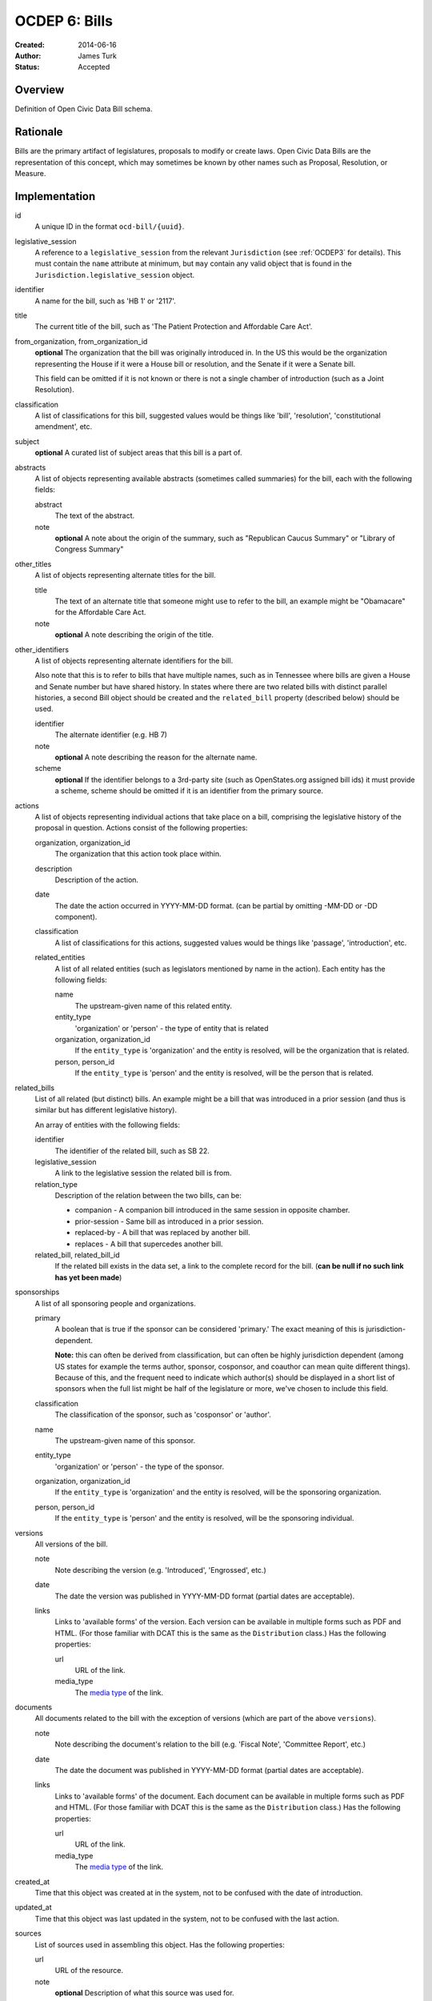 ==============
OCDEP 6: Bills
==============

:Created: 2014-06-16
:Author: James Turk
:Status: Accepted

Overview
========

Definition of Open Civic Data Bill schema.

Rationale
=========

Bills are the primary artifact of legislatures, proposals to modify or create laws.  Open Civic Data
Bills are the representation of this concept, which may sometimes be known by other names such as
Proposal, Resolution, or Measure.

Implementation
==============

id
    A unique ID in the format ``ocd-bill/{uuid}``.

legislative_session
    A reference to a ``legislative_session`` from the relevant ``Jurisdiction`` (see :ref:`OCDEP3` for details). This must contain the ``name`` attribute at minimum, but ``may`` contain any valid object that is found in the ``Jurisdiction.legislative_session`` object.

identifier
    A name for the bill, such as 'HB 1' or '2117'.

title
    The current title of the bill, such as 'The Patient Protection and Affordable Care Act'.

from_organization, from_organization_id
    **optional**
    The organization that the bill was originally introduced in.  In the US this would be the organization
    representing the House if it were a House bill or resolution, and the Senate if it were a Senate bill.

    This field can be omitted if it is not known or there is not a single chamber of introduction (such as
    a Joint Resolution).

classification
    A list of classifications for this bill, suggested values would be things like 'bill',
    'resolution', 'constitutional amendment', etc.

subject
    **optional**
    A curated list of subject areas that this bill is a part of.

abstracts
    A list of objects representing available abstracts (sometimes called summaries) for the bill, each with the
    following fields:

    abstract
        The text of the abstract.

    note
        **optional**
        A note about the origin of the summary, such as "Republican Caucus Summary" or "Library of Congress Summary"

other_titles
    A list of objects representing alternate titles for the bill.

    title
        The text of an alternate title that someone might use to refer to the bill,
        an example might be "Obamacare" for the Affordable Care Act.

    note
        **optional**
        A note describing the origin of the title.

other_identifiers
    A list of objects representing alternate identifiers for the bill.

    Also note that this is to refer to bills that have multiple names, such as in Tennessee where
    bills are given a House and Senate number but have shared history.  In states where there
    are two related bills with distinct parallel histories, a second Bill object should be
    created and the ``related_bill`` property (described below) should be used.

    identifier
        The alternate identifier (e.g. HB 7)

    note
        **optional**
        A note describing the reason for the alternate name.

    scheme
        **optional**
        If the identifier belongs to a 3rd-party site (such as OpenStates.org assigned bill ids)
        it must provide a scheme, scheme should be omitted if it is an identifier from the
        primary source.

actions
    A list of objects representing individual actions that take place on a bill, comprising the
    legislative history of the proposal in question.  Actions consist of the following properties:

    organization, organization_id
        The organization that this action took place within.

    description
        Description of the action.

    date
        The date the action occurred in YYYY-MM-DD format. (can be partial by omitting -MM-DD or
        -DD component).

    classification
        A list of classifications for this actions, suggested values would be things like
        'passage', 'introduction', etc.

    related_entities
        A list of all related entities (such as legislators mentioned by name in the action).
        Each entity has the following fields:

        name
            The upstream-given name of this related entity.

        entity_type
            'organization' or 'person' - the type of entity that is related

        organization, organization_id
            If the ``entity_type`` is 'organization' and the entity is resolved, will be the
            organization that is related.

        person, person_id
            If the ``entity_type`` is 'person' and the entity is resolved, will be the
            person that is related.

related_bills
    List of all related (but distinct) bills.  An example might be a bill that was introduced
    in a prior session (and thus is similar but has different legislative history).

    An array of entities with the following fields:

    identifier
        The identifier of the related bill, such as SB 22.

    legislative_session
        A link to the legislative session the related bill is from.

    relation_type
        Description of the relation between the two bills, can be:

        * companion - A companion bill introduced in the same session in opposite chamber.
        * prior-session - Same bill as introduced in a prior session.
        * replaced-by - A bill that was replaced by another bill.
        * replaces - A bill that supercedes another bill.

    related_bill, related_bill_id
        If the related bill exists in the data set, a link to the complete record for the bill.
        (**can be null if no such link has yet been made**)

sponsorships
    A list of all sponsoring people and organizations.

    primary
        A boolean that is true if the sponsor can be considered 'primary.'  The exact meaning
        of this is jurisdiction-dependent.

        **Note:** this can often be derived from classification, but can often be highly
        jurisdiction dependent (among US states for example the terms author, sponsor,
        cosponsor, and coauthor can mean quite different things).  Because of this, and the
        frequent need to indicate which author(s) should be displayed in a short list of
        sponsors when the full list might be half of the legislature or more, we've chosen
        to include this field.

    classification
        The classification of the sponsor, such as 'cosponsor' or 'author'.

    name
        The upstream-given name of this sponsor.

    entity_type
        'organization' or 'person' - the type of the sponsor.

    organization, organization_id
        If the ``entity_type`` is 'organization' and the entity is resolved, will be the
        sponsoring organization.

    person, person_id
        If the ``entity_type`` is 'person' and the entity is resolved, will be the
        sponsoring individual.

versions
    All versions of the bill.

    note
        Note describing the version (e.g. 'Introduced', 'Engrossed', etc.)
    date
        The date the version was published in YYYY-MM-DD format (partial dates are acceptable).
    links
        Links to 'available forms' of the version.  Each version can be available in
        multiple forms such as PDF and HTML.  (For those familiar with DCAT this is the same
        as the ``Distribution`` class.)
        Has the following properties:

        url
            URL of the link.
        media_type
            The `media type <http://en.wikipedia.org/wiki/Internet_media_type>`_ of the link.



documents
    All documents related to the bill with the exception of versions (which are part of
    the above ``versions``).

    note
        Note describing the document's relation to the bill (e.g. 'Fiscal Note',
        'Committee Report', etc.)
    date
        The date the document was published in YYYY-MM-DD format
        (partial dates are acceptable).
    links
        Links to 'available forms' of the document.  Each document can be available in
        multiple forms such as PDF and HTML.  (For those familiar with DCAT this is the same
        as the ``Distribution`` class.)
        Has the following properties:

        url
            URL of the link.
        media_type
            The `media type <http://en.wikipedia.org/wiki/Internet_media_type>`_ of the link.

created_at
    Time that this object was created at in the system, not to be confused with the date of
    introduction.

updated_at
    Time that this object was last updated in the system, not to be confused with the last action.

sources
    List of sources used in assembling this object.  Has the following properties:

    url
        URL of the resource.
    note
        **optional**
        Description of what this source was used for.

extras
    Common to all Open Civic Data types, the value is a key-value store suitable for storing arbitrary information not covered elsewhere.

Further Reading
===============

Many ideas here were based on the work in `Open States <https://github.com/sunlightlabs/billy/blob/master/billy/schemas/bill.json>`_.

Copyright
=========

This document has been placed in the public domain per the Creative Commons
CC0 1.0 Universal license (http://creativecommons.org/publicdomain/zero/1.0/deed).
